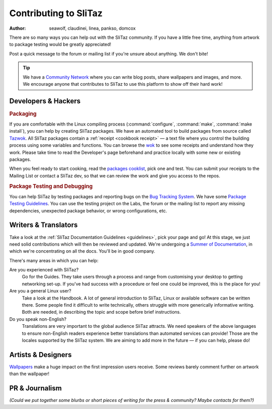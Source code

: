 .. http://doc.slitaz.org/en:guides:contributor
.. en/guides/contributor.txt · Last modified: 2011/04/26 20:46 by domcox

.. _contributor:

Contributing to SliTaz
======================

:author: seawolf, claudinei, linea, pankso, domcox

There are so many ways you can help out with the SliTaz community.
If you have a little free time, anything from artwork to package testing would be greatly appreciated!

Post a quick message to the forum or mailing list if you're unsure about anything.
We don't bite!

.. tip::
   We have a `Community Network`_ where you can write blog posts, share wallpapers and images, and more.
   We encourage anyone that contributes to SliTaz to use this platform to show off their hard work!


Developers & Hackers
--------------------


.. rubric:: Packaging

If you are comfortable with the Linux compiling process (:command:`configure`, :command:`make`, :command:`make install`), you can help by creating SliTaz packages.
We have an automated tool to build packages from source called Tazwok_.
All SliTaz packages contain a :ref:`receipt <cookbook receipt>` — a text file where you control the building process using some variables and functions.
You can browse the wok_ to see some receipts and understand how they work.
Please take time to read the Developer's page beforehand and practice locally with some new or existing packages.

When you feel ready to start cooking, read the `packages cooklist`_, pick one and test.
You can submit your receipts to the Mailing List or contact a SliTaz dev, so that we can review the work and give you access to the repos.


.. rubric:: Package Testing and Debugging

You can help SliTaz by testing packages and reporting bugs on the `Bug Tracking System <http://bugs.slitaz.org/>`_.
We have some `Package Testing Guidelines <http://labs.slitaz.org/wiki/packages>`_.
You can use the testing project on the Labs, the forum or the mailing list to report any missing dependencies, unexpected package behavior, or wrong configurations, etc.


Writers & Translators
---------------------

Take a look at the :ref:`SliTaz Documentation Guidelines <guidelines>`, pick your page and go!
At this stage, we just need solid contributions which will then be reviewed and updated.
We're undergoing a `Summer of Documentation`_, in which we're concentrating on all the docs.
You'll be in good company.

There's many areas in which you can help:

Are you experienced with SliTaz?
  Go for the Guides.
  They take users through a process and range from customising your desktop to getting networking set-up.
  If you've had success with a procedure or feel one could be improved, this is the place for you!

Are you a general Linux user?
  Take a look at the Handbook.
  A lot of general introduction to SliTaz, Linux or available software can be written there.
  Some people find it difficult to write technically, others struggle with more generically informative writing.
  Both are needed, in describing the topic and scope before brief instructions.

Do you speak non-English?
  Translations are very important to the global audience SliTaz attracts.
  We need speakers of the above languages to ensure non-English readers experience better translations than automated services can provide!
  Those are the locales supported by the SliTaz system.
  We are aiming to add more in the future — if you can help, please do!


Artists & Designers
-------------------

Wallpapers_ make a huge impact on the first impression users receive.
Some reviews barely comment further on artwork than the wallpaper!


PR & Journalism
---------------

*(Could we put together some blurbs or short pieces of writing for the press & community? Maybe contacts for them?)*


.. _Community Network:       http://scn.slitaz.org/
.. _Tazwok:                  http://doc.slitaz.org/en:cookbook:wok
.. _wok:                     http://hg.slitaz.org/wok
.. _packages cooklist:       http://labs.slitaz.org/projects/distro/wiki/Pkgscooklist
.. _Bug Tracking System:     http://bugs.slitaz.org/
.. _Summer of Documentation: http://listengine.tuxfamily.org/lists.tuxfamily.org/slitaz/2010/04/msg00063.html
.. _Wallpapers:              http://community.slitaz.org/image/tid/2
